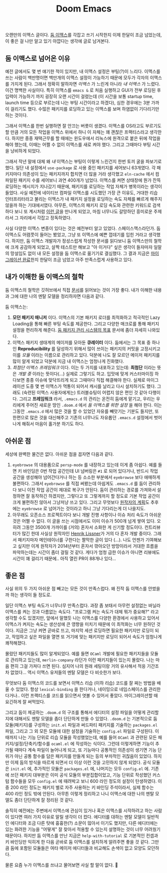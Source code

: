 #+title: Doom Emacs
#+layout: post
#+tags: dev

 오랜만의 이맥스 글이다. [[https://github.com/doomemacs/doomemacs][둠 이맥스]]를 각잡고 쓰기 시작한지 이제 한달이 조금
 넘었는데, 이 좋은 걸 나만 알고 있기 아깝다는 생각에 글로 남겨본다.

** 둠 이맥스로 넘어온 이유

예전 글에서도 몇 번 얘기한 적이 있지만, 내 이맥스 설정은 부팅(?)이 느리다.
이맥스를 쓰는 사람이 백만명이면 백만개의 이맥스 설정이 가능하기 때문에 모두가
각자의 이맥스를 가지게 된다. 그래서 정확히 말하자면 /이맥스/ 가 느린게 아니라 /내
이맥스/ 가 느렸다. 이건 명백한 사실이다. 특히 이맥스를 ~emacs &~ 로 처음 실행하고
GUI가 전부 로딩된 후 입력이 가능하기 까지 굉장히 오랜 시간이 걸렸는데 (이 시간을
보통 startup time, launch time 등으로 부르는데 나는 부팅 시간이라고 하겠다),
심한 경우에는 3분 가까이 걸리기도 했다. 수많은 패키지를 로딩하고 있는 이맥스를
보며 하염없이 기다리기만 하는 것이다.

그래서 이맥스를 한번 실행하면 잘 안끄는 버릇이 생겼다. 이맥스를 OS라고도
부르기도 할 만큼 거의 모든 작업을 이맥스 위에서 하니 이 자체는 꽤 괜찮은
프랙티스라고 생각한다. 하지만 종종 재택근무를 할 때에는 윈도우에서 리눅스에
원격으로 붙은 뒤에 작업을 해야 했는데, 이때는 어쩔 수 없이 이맥스를 새로 켜야
했다. 그리고 그때마다 부팅 시간을 낭비하게 되었다.

그래서 작년 말에 대체 왜 /내/ 이맥스는 부팅이 이렇게 느린건지 한번 토끼 굴을
파보기로 했다. 일단 내 설정에서 ~use-package~ 로 사용 중인 패키지를 세어보니
63개였다. 각 패키지마다 의존성이 있는 패키지까지 합치면 더 많을 거라 생각했고
=eln-cache= 에서 컴파일된 패키지 수를 세어보니 과연 400개가 넘었다. 이맥스를 켜면
상태창에 뭔가 잔뜩 로딩하는 메시지가 지나갔기 때문에, 패키지를 로딩하는 작업
자체가 병목이라는 생각이 들었다. 사실 예전에 네이티브 컴파일 이맥스를 시도했던
가장 큰 이유도, 거대한 리습 인터프리터라고 불리는 이맥스가 내 패키지 설정을
로딩하는 속도 자체를 빠르게 해주지 않을까 하는 기대에서였다. 아무튼, 이맥스의
패키지 로딩 속도와 관련한 키워드로 검색하다 보니 또 계시처럼 [[https://github.com/doomemacs/doomemacs/blob/develop/docs/faq.org#how-does-doom-start-up-so-quickly][이런 글]]을 만나게
되었고, 마침 너무나도 갈망하던 흥미로운 주제라서 그 자리에서 각잡고 정독하였다.

사실 다양한 이맥스 변종이 있다는 것은 예전부터 알고 있었다. 스페이스맥스라던가.
둠 이맥스도 어렴풋이 들어는 봤었고, 그냥 또 이맥스에 예쁜 껍데기를 입힌 거라고
생각했다. 하지만, 둠 이맥스 개발자가 정성스럽게 작성한 문서를 읽다보니 둠
이맥스만의 철학에 크게 공감하게 되었고, 살짝 테스트만 해보고 "아 이거다" 싶은
생각이 들자마자 일말의 망설임도 없이 내 모든 설정을 둠 이맥스로 옮기기로
결심했다. 그 결과 지금은 [[https://github.com/sangwoo-joh/.doom.d][마이그레이션 완료]]한지 한달이 조금 넘었고 아주
만족스럽게 사용하고 있다.

** 내가 이해한 둠 이맥스의 철학

둠 이맥스의 철학은 깃허브에서 직접 [[https://github.com/doomemacs/doomemacs/blob/master/docs/faq.org][문서]]를 읽어보는 것이 가장 좋다. 내가 이해한
내용과 그에 대한 나의 멘탈 모델을 정리하자면 다음과 같다.

둠 이맥스는:

 1. *모던 패키지 매니저* 이다. 이맥스의 기본 패키지 로더를 최적화하고 적극적인
    Lazy Loading을 통해 빠른 부팅 속도를 제공한다. 그리고 다양한 매크로를 통해
    패키지 설정을 편리하게 해준다.
    [[https://github.com/doomemacs/doomemacs/blob/develop/docs/faq.org#why-such-a-complicated-package-management-system][둠
    패키지 관리 시스템의 목표]] 문서에 좀더 자세히 나와있다.
 2. 이맥스 패키지 생태계의 메이저를 모아둔 *큐레이터* 이다. 둠에서는 그 목표 중
    하나인 *Reproducibility* 를 달성하기 위해서 많이 쓰이는 패키지의 커밋을
    고정시키고 이를 /모듈/ 이라는 이름으로 관리하고 있다. 덕분에 나도 잘 모르던
    메이저 패키지를 많이 알게 되었고 덕분에 지금 내 이맥스는 엄청나게 진화했다.
 3. /최첨단 이맥스 프레임워크/ 이다. 이는 두 가지를 내포하고 있는데: *최첨단* 이라는
    뜻은 /개발 중/ 이라는 뜻이다(...) 실제로 그렇기도 하고. 입맛에 맞게
    커스터마이징 하다보면 종종 이슈에 맞닥뜨리게 되고 그때마다 직접 해결해야
    한다. 실제로 마이그레이션 도중 몇 번 이맥스가 먹통이 되어서 캐시를 날리고
    다시 설치하기도 했다. 그래도 (숙련된 이맥스 사용자에게는) 트러블슈팅이
    어렵지 않은 편인 것 같아 다행이다. 그리고 *프레임워크* 라서, =.emacs.d= 의
    관리는 온전히 둠에게 맡기고, 우리는 우리에게 주어진 새로운 땅인 =.doom.d= 에서
    /둠 이맥스를 위한 설정/ 을 해야 한다. 이는 그동안 =.emacs.d= 에서 많은 것을 할
    수 있었던 자유를 빼앗기는 기분도 들지만, 또 한편으로 많은 것을 대신해주고
    기존의 너무나도 자유롭던 =.emacs.d= 설정에서 벗어나게 해줘서 마음이 홀가분
    하기도 하다.

** 아쉬운 점

 세상에 완벽한 물건은 없다. 아쉬운 점을 꼽자면 다음과 같다.

 1. =eyebrowse= 의 대용품으로 =persp-mode= 를 내장하고 있는데 이게 좀 아쉽다. 예를
    들면 키 바인딩은 0번 작업 공간인데 UI 넘버링은 =#1= 로 되어 있다거나, 반드시
    작업 공간을 생성해야 넘어간다거나 하는 등 소소한 부분에서 =eyebrowse= 보다
    애매하게 불편하다. 그래서 =eyebrowse= 를 직접 써봤는데 아쉽게도 =.emacs.d= 를
    둠이 관리하다 보니 이전 작업 공간이 제대로 복구가 안된다. 둠이 관리하는
    경로를 가져와서 설정하면 잘 동작하긴 하겠지만, 그렇다고 또 그렇게까지 할
    정도로 기본 작업 공간이 크게 불편하진 않아서 그냥저냥 쓰고 있다. 그리고
    무엇보다
    [[https://github.com/doomemacs/doomemacs/issues/5255#issuecomment-877835286][원작자의
    계획]]도 추후에는 =eyebrowse= 로 넘어가는 것이라고 하니 그냥 기다리는게 더
    나을지도.
 2. 아무래도 오픈소스 프로젝트이다 보니 개발 진행 사항이나 이슈 처리 속도가
    아쉬운 것은 어쩔 수 없다. 이 글을 쓰는 시점에서도 이미 이슈가 500개 넘게
    쌓여 있다. 오히려 그동안 3500개 가까이를 (거의) 혼자서 소화한 게 신기할
    정도이다. 컨트리뷰터가 많긴 한데 사실상 원작자인 [[https://github.com/hlissner][Henrik Lissner]]가 거의 다
    혼자 개발 중이다. 그래서 패키지마자 메인테이너를 구한다는 짤막한 글이 있다
    (...). 나도 언젠가 기여해보고 싶지만 이게 원작자가 2014년부터 혼자서
    깎아오던 방망이라서 거대한 흐름을 파악하는데는 시간이 좀더 걸릴 것 같다.
    게다가 엄청 급한 이슈가 아니면 리뷰에도 시간이 꽤 걸리기 때문에.. 아직 열린
    PR이 88개나 있다...

** 좋은 점
 사실 위의 두 가지 아쉬운 점 빼고는 모든 것이 만족스럽다. 왜 진작 둠 이맥스를
 안썼을까 하는 생각이 들 정도로.

 일단 이맥스 부팅 속도가 너무너무 만족스럽다. 과장 좀 보태서 아무런 설정없는
 바닐라 이맥스를 켜는 것과 다름없는 속도다. "프로그램 켜는 속도가 대체 뭐가
 중요해?" 라고 생각할 수도 있겠지만, 앞에서 말했듯 나는 이맥스를 다양한 환경에서
 사용하고 있어서 이맥스가 켜지는 속도는 생산성에 큰 영향을 미치기 때문에 이
 최적화는 너무 원하던 것이다. 지금은 그냥 켜면 곧바로 뜨고, 마지막 세션 로딩하면
 필요한 패키지만 로딩이 되고, 작업하고 싶은 파일을 열면 또 거기에 맞는 패키지만
 로딩이 되어서 속도가 엄청나게 쾌적해졌다.

 몰랐던 패키지들도 많이 알게되었다. 예를 들면 =OCaml= 개발에 필요한 패키지들을
 모듈로 관리하고 있는데, =merlin-company= 라던가 이런 패키지들이 있는지 몰랐다.
 나는 마음 편히 그걸 가져다 쓰면 된다. 심지어 나의 원래 세팅이랑 거의 유사해서
 적응 기간조차 없었다... 역시 이맥스 유저들의 멘탈 모델은 다 비슷한가 보다.

 무엇보다 둠 이맥스의 코드를 보면서 이맥스 리습 (이하 리습) 코드를 잘 짜는
 방법을 배울 수 있었다. 항상 ~lexical-binding~ 을 한다거나, 네이밍으로
 네임스페이스를 관리한다거나.. 이런 프랙티스를 코드를 읽으면서 엿볼 수 있어서
 좋았다. 마이그레이션할 때 요긴하게 잘 써먹었다.

 그리고 둠이 제공하는 =.doom.d= 의 구조를 통해서 에디터의 설정 파일을 어떻게
 관리할지에 대해서도 멘탈 모델을 좀더 단단하게 만들 수 있었다. =.doom.d= 는
 기본적으로 둠 모듈(패키지)를 구성하는 =init.el= 파일과 써드파티 패키지를 기술하는
 =packages.el= 파일, 그리고 그 외 모든 모듈에 대한 설정을 기술하는 =config.el=
 파일로 구성된다. 이때까지 나는 기능 단위로 리습 모듈을 작성했었는데, 예를 들어
 =OCaml= 과 관련된 모든 패키지/설정/단축키/함수를 =ocaml.el= 에 작성하는 식이다.
 그런데 이렇게하면 기능이 추가될 때마다 계속 파일이 늘어나게 되고, 또 기능마다
 공통적인 의존성이 생기면 기능 단위가 아닌 공통 함수를 담은 패키지를 만들게 되는
 등의 부차적인 귀찮음이 있었다. 하지만 이제 둠의 방식을 따르게 되면서 더 이상
 이런 것을 고민하지 않게 되었다. 공식 모듈은 =init.el= 에, 추가적인 모듈은
 =packages.el= 에, 나머지는 모두 =config.el= 에. 기존에 쓰던 패키지 대부분은 이미
 공식 모듈의 부분집합이었고, 기능 단위로 작성했던 커스텀 함수들을 모두 =config.el=
 에 때려박고 보니 600 라인 정도의 설정이 탄생하였다. 이중 200 라인 정도는 패키지
 별로 자주 사용하는 키 바인딩 주석이라서, 실제 함수는 400 라인 정도 밖에 안된다.
 아무튼 이렇게 정리하고 나니 이맥스에 대한 나의 멘탈 모델도 좀더 단단하게 잘
 정리된 것 같다.

 솔직히 예전에는 주변에서 이맥스에 관심이 있거나 혹은 이맥스를 시작하려고 하는
 사람이 있다면 여러 가지 이유로 말릴 생각이 더 컸다. 에디터를 대하는 멘탈 모델이
 일반적인 에디터와 조금 다른 탓에 흉흉한(?) 소문이 많아서 이기도 했지만, 다른
 에디터에는 있는 화려한 기능을 "어떻게" 잘 찾아서 적용할 수 있는지 설명하는 것이
 너무 어려웠기 때문이다. 하지만 둠 이맥스를 만난 지금은 =help-with-tutorial= 로
 기본적인 컨셉과 키 바인딩만 익히게 한 다음 곧바로 둠 이맥스를 설치하게 알려주면
 좋을 것 같다. 그만큼 둠에 포함된 모듈들은 여타 메이저 에디터들과 비교해도
 손색이 없고 모양도 모던하다.

 물론 요즘 누가 이맥스를 쓰냐고 물어보면 사실 할 말이 없다. 🥲
